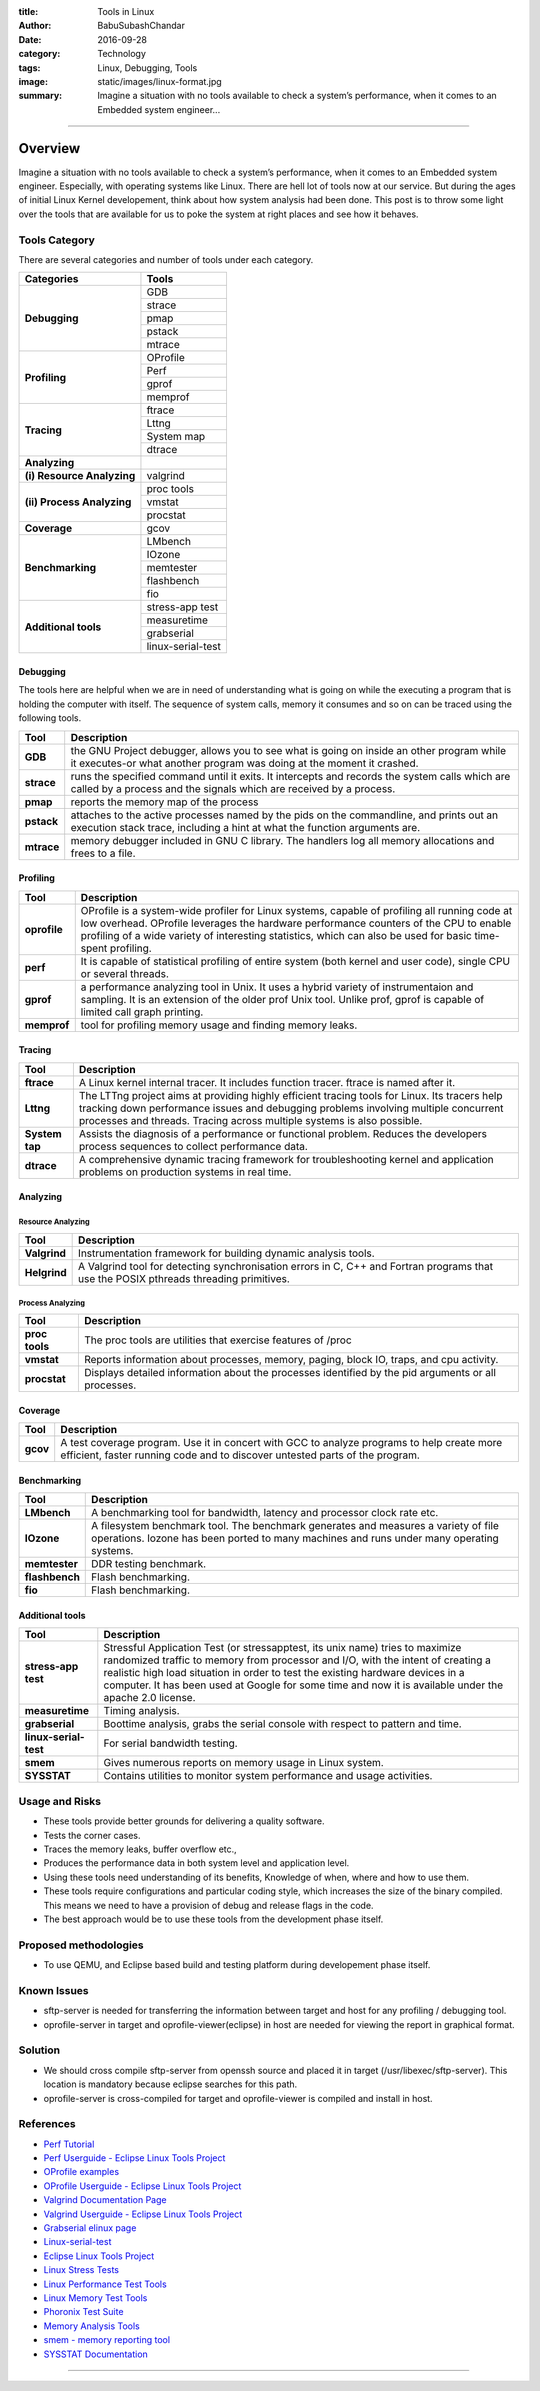 :title: Tools in Linux
:author: BabuSubashChandar
:date: 2016-09-28
:category: Technology
:tags: Linux, Debugging, Tools
:image: static/images/linux-format.jpg
:summary: Imagine a situation with no tools available to check a system’s performance, when it comes to an Embedded system engineer...

--------------

Overview
========

|Tux|

Imagine a situation with no tools available to check a system’s
performance, when it comes to an Embedded system engineer. Especially,
with operating systems like Linux. There are hell lot of tools now at
our service. But during the ages of initial Linux Kernel developement,
think about how system analysis had been done. This post is to throw
some light over the tools that are available for us to poke the system
at right places and see how it behaves.

Tools Category
--------------

There are several categories and number of tools under each category.

+----------------------------+-----------------------+
| Categories                 | Tools                 |
+============================+=======================+
| **Debugging**              |   GDB                 |
|                            +-----------------------+
|                            |   strace              |
|                            +-----------------------+
|                            |   pmap                |
|                            +-----------------------+
|                            |   pstack              |
|                            +-----------------------+
|                            |   mtrace              |
+----------------------------+-----------------------+
| **Profiling**              |   OProfile            |
|                            +-----------------------+
|                            |   Perf                |
|                            +-----------------------+
|                            |   gprof               |
|                            +-----------------------+
|                            |   memprof             |
+----------------------------+-----------------------+
| **Tracing**                |   ftrace              |
|                            +-----------------------+
|                            |   Lttng               |
|                            +-----------------------+
|                            |   System map          |
|                            +-----------------------+
|                            |   dtrace              |
+----------------------------+-----------------------+
| **Analyzing**              |                       |
+----------------------------+-----------------------+
| **(i) Resource Analyzing** |   valgrind            |
+----------------------------+-----------------------+
| **(ii) Process Analyzing** |   proc tools          |
|                            +-----------------------+
|                            |   vmstat              |
|                            +-----------------------+
|                            |   procstat            |
+----------------------------+-----------------------+
| **Coverage**               |   gcov                |
+----------------------------+-----------------------+
| **Benchmarking**           |   LMbench             |
|                            +-----------------------+
|                            |   IOzone              |
|                            +-----------------------+
|                            |   memtester           |
|                            +-----------------------+
|                            |   flashbench          |
|                            +-----------------------+
|                            |   fio                 |
+----------------------------+-----------------------+
| **Additional tools**       |   stress-app test     |
|                            +-----------------------+
|                            |   measuretime         |
|                            +-----------------------+
|                            |   grabserial          |
|                            +-----------------------+
|                            |   linux-serial-test   |
+----------------------------+-----------------------+

Debugging
~~~~~~~~~

The tools here are helpful when we are in need of understanding what is
going on while the executing a program that is holding the computer with
itself. The sequence of system calls, memory it consumes and so on can
be traced using the following tools.

+-------------+--------------------------------------+
| Tool        | Description                          |
+=============+======================================+
| **GDB**     | the GNU Project debugger, allows you |
|             | to see what is going on inside an    |
|             | other program while it executes-or   |
|             | what another program was doing at    |
|             | the moment it crashed.               |
+-------------+--------------------------------------+
| **strace**  | runs the specified command until it  |
|             | exits. It intercepts and records the |
|             | system calls which are called by a   |
|             | process and the signals which are    |
|             | received by a process.               |
+-------------+--------------------------------------+
| **pmap**    | reports the memory map of the process|
+-------------+--------------------------------------+
| **pstack**  | attaches to the active processes     |
|             | named by the pids on the commandline,|
|             | and prints out an execution stack    |
|             | trace, including a hint at what the  |
|             | function arguments are.              |
+-------------+--------------------------------------+
| **mtrace**  | memory debugger included in GNU C    |
|             | library. The handlers log all memory |
|             | allocations and frees to a file.     |
+-------------+--------------------------------------+

Profiling
~~~~~~~~~

+--------------------------------------+-----------------------------------------+
| Tool                                 | Description                             |
+======================================+=========================================+
| **oprofile**                         | OProfile is a system-wide profiler      |
|                                      | for Linux systems, capable of profiling |
|                                      | all running code at low overhead.       |
|                                      | OProfile leverages the hardware         |
|                                      | performance counters of the CPU to      |
|                                      | enable profiling of a wide variety of   |
|                                      | interesting statistics, which can also  |
|                                      | be used for basic time-spent profiling. |
+--------------------------------------+-----------------------------------------+
| **perf**                             | It is capable of statistical profiling  |
|                                      | of entire system (both kernel and user  |
|                                      | code), single CPU or several threads.   |
+--------------------------------------+-----------------------------------------+
| **gprof**                            | a performance analyzing tool in Unix.   |
|                                      | It uses a hybrid variety of             |
|                                      | instrumentaion and sampling. It is an   |
|                                      | extension of the older prof Unix tool.  |
|                                      | Unlike prof, gprof is capable of limited|
|                                      | call graph printing.                    |
+--------------------------------------+-----------------------------------------+
| **memprof**                          | tool for profiling memory usage and     |
|                                      | finding memory leaks.                   |
+--------------------------------------+-----------------------------------------+

Tracing
~~~~~~~

+--------------------------------------+----------------------------------------+
| Tool                                 | Description                            |
+======================================+========================================+
| **ftrace**                           | A Linux kernel internal tracer. It     |
|                                      | includes function tracer. ftrace is    |
|                                      | named after it.                        |
+--------------------------------------+----------------------------------------+
| **Lttng**                            | The LTTng project aims at providing    |
|                                      | highly efficient tracing tools for     |
|                                      | Linux. Its tracers help tracking down  |
|                                      | performance issues and debugging       |
|                                      | problems involving multiple concurrent |
|                                      | processes and threads. Tracing across  |
|                                      | multiple systems is also possible.     |
+--------------------------------------+----------------------------------------+
| **System tap**                       | Assists the diagnosis of a performance |
|                                      | or functional problem. Reduces         |
|                                      | the developers process sequences to    |
|                                      | collect performance data.              |
+--------------------------------------+----------------------------------------+
| **dtrace**                           | A comprehensive dynamic tracing        |
|                                      | framework for troubleshooting kernel   |
|                                      | and application problems on production |
|                                      | systems in real time.                  |
+--------------------------------------+----------------------------------------+

Analyzing
~~~~~~~~~

Resource Analyzing
^^^^^^^^^^^^^^^^^^

+--------------------------------------+--------------------------------------+
| Tool                                 | Description                          |
+======================================+======================================+
| **Valgrind**                         | Instrumentation framework for        |
|                                      | building dynamic analysis tools.     |
+--------------------------------------+--------------------------------------+
| **Helgrind**                         | A Valgrind tool for detecting        |
|                                      | synchronisation errors in C, C++ and |
|                                      | Fortran programs that use the POSIX  |
|                                      | pthreads threading primitives.       |
+--------------------------------------+--------------------------------------+

Process Analyzing
^^^^^^^^^^^^^^^^^

+--------------------------------------+--------------------------------------+
| Tool                                 | Description                          |
+======================================+======================================+
| **proc tools**                       | The proc tools are utilities that    |
|                                      | exercise features of /proc           |
+--------------------------------------+--------------------------------------+
| **vmstat**                           | Reports information about processes, |
|                                      | memory, paging, block IO, traps,     |
|                                      | and cpu activity.                    |
+--------------------------------------+--------------------------------------+
| **procstat**                         | Displays detailed information about  |
|                                      | the processes identified by the pid  |
|                                      | arguments or all processes.          |
+--------------------------------------+--------------------------------------+

Coverage
~~~~~~~~

+--------------------------------------+--------------------------------------+
| Tool                                 | Description                          |
+======================================+======================================+
| **gcov**                             | A test coverage program. Use it in   |
|                                      | concert with GCC to analyze programs |
|                                      | to help create more efficient, faster|
|                                      | running code and to discover untested|
|                                      | parts of the program.                |
+--------------------------------------+--------------------------------------+

Benchmarking
~~~~~~~~~~~~

+--------------------------------------+--------------------------------------+
| Tool                                 | Description                          |
+======================================+======================================+
| **LMbench**                          | A benchmarking tool for bandwidth,   |
|                                      | latency and processor clock rate etc.|
+--------------------------------------+--------------------------------------+
| **IOzone**                           | A filesystem benchmark tool. The     |
|                                      | benchmark generates and measures a   |
|                                      | variety of file operations. Iozone   |
|                                      | has been ported to many machines and |
|                                      | runs under many operating systems.   |
+--------------------------------------+--------------------------------------+
| **memtester**                        | DDR testing benchmark.               |
+--------------------------------------+--------------------------------------+
| **flashbench**                       | Flash benchmarking.                  |
+--------------------------------------+--------------------------------------+
| **fio**                              | Flash benchmarking.                  |
+--------------------------------------+--------------------------------------+

Additional tools
~~~~~~~~~~~~~~~~

+--------------------------------------+--------------------------------------+
| Tool                                 | Description                          |
+======================================+======================================+
| **stress-app test**                  | Stressful Application Test (or       |
|                                      | stressapptest, its unix name) tries  |
|                                      | to maximize randomized traffic to    |
|                                      | memory from processor and I/O, with  |
|                                      | the intent of creating a realistic   |
|                                      | high load situation in order to test |
|                                      | the existing hardware devices in a   |
|                                      | computer. It has been used at Google |
|                                      | for some time and now it is available|
|                                      | under the apache 2.0 license.        |
+--------------------------------------+--------------------------------------+
| **measuretime**                      | Timing analysis.                     |
+--------------------------------------+--------------------------------------+
| **grabserial**                       | Boottime analysis, grabs the serial  |
|                                      | console with respect to pattern and  |
|                                      | time.                                |
+--------------------------------------+--------------------------------------+
| **linux-serial-test**                | For serial bandwidth testing.        |
+--------------------------------------+--------------------------------------+
| **smem**                             | Gives numerous reports on memory     |
|                                      | usage in Linux system.               |
+--------------------------------------+--------------------------------------+
| **SYSSTAT**                          | Contains utilities to monitor system |
|                                      | performance and usage activities.    |
+--------------------------------------+--------------------------------------+

Usage and Risks
---------------

-  These tools provide better grounds for delivering a quality software.
-  Tests the corner cases.
-  Traces the memory leaks, buffer overflow etc.,
-  Produces the performance data in both system level and application
   level.
-  Using these tools need understanding of its benefits, Knowledge of
   when, where and how to use them.
-  These tools require configurations and particular coding style, which
   increases the size of the binary compiled. This means we need to have
   a provision of debug and release flags in the code.
-  The best approach would be to use these tools from the development
   phase itself.

Proposed methodologies
----------------------

-  To use QEMU, and Eclipse based build and testing platform during
   developement phase itself.

Known Issues
------------

-  sftp-server is needed for transferring the information between target
   and host for any profiling / debugging tool.
-  oprofile-server in target and oprofile-viewer(eclipse) in host are
   needed for viewing the report in graphical format.

Solution
--------

-  We should cross compile sftp-server from openssh source and placed it
   in target (/usr/libexec/sftp-server). This location is mandatory
   because eclipse searches for this path.
-  oprofile-server is cross-compiled for target and oprofile-viewer is
   compiled and install in host.

References
----------

-  `Perf Tutorial <https://perf.wiki.kernel.org/index.php/Tutorial>`__
-  `Perf Userguide - Eclipse Linux Tools
   Project <http://wiki.eclipse.org/Linux_Tools_Project/PERF/User_Guide>`__
-  `OProfile examples <http://oprofile.sourceforge.net/examples>`__
-  `OProfile Userguide - Eclipse Linux Tools
   Project <http://wiki.eclipse.org/Linux_Tools_Project/OProfile/User_Guide>`__
-  `Valgrind Documentation
   Page <http://valgrind.org/docs/manual/index.html>`__
-  `Valgrind Userguide - Eclipse Linux Tools
   Project <http://wiki.eclipse.org/Linux_Tools_Project/Valgrind/User_Guide>`__
-  `Grabserial elinux page <http://elinux.org/Grabserial>`__
-  `Linux-serial-test <https://github.com/cbrake/linux-serial-test>`__
-  `Eclipse Linux Tools
   Project <http://wiki.eclipse.org/Linux_Tools_Project>`__
-  `Linux Stress
   Tests <https://wiki.archlinux.org/index.php/Stress_Test>`__
-  `Linux Performance Test
   Tools <http://kernel-perf.sourceforge.net/about_tests.php>`__
-  `Linux Memory Test
   Tools <http://www.csn.ul.ie/%7Emel/projects/mmtests/>`__
-  `Phoronix Test Suite <http://www.phoronix-test-suite.com/>`__
-  `Memory Analysis
   Tools <http://web.archive.org/web/20110614010958/http://ktown.kde.org/%7Eseli/memory/analysis.html>`__
-  `smem - memory reporting tool <http://www.selenic.com/smem/>`__
-  `SYSSTAT
   Documentation <http://sebastien.godard.pagesperso-orange.fr/documentation.html>`__

--------------

.. |Tux| image:: static/images/linux-format.jpg
   :width: 500
